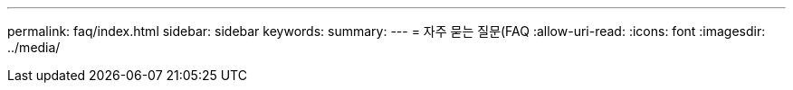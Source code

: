 ---
permalink: faq/index.html 
sidebar: sidebar 
keywords:  
summary:  
---
= 자주 묻는 질문(FAQ
:allow-uri-read: 
:icons: font
:imagesdir: ../media/


